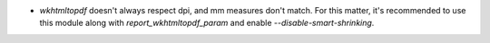 * `wkhtmltopdf` doesn't always respect dpi, and mm measures don't match. For 
  this matter, it's recommended to use this module along with 
  `report_wkhtmltopdf_param` and enable `--disable-smart-shrinking`.
